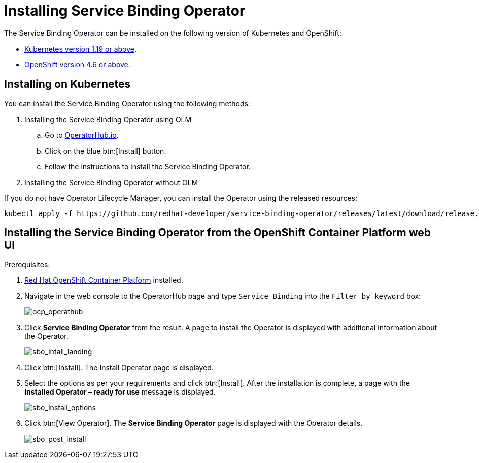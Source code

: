 = Installing Service Binding Operator

The Service Binding Operator can be installed on the following version
of Kubernetes and OpenShift:

* xref:#installing-on-kubernetes[Kubernetes
version 1.19 or above].
* xref:#installing-the-service-binding-operator-from-the-openshift-container-platform-web-ui[OpenShift
version 4.6 or above].

[#installing-on-kubernetes]
== Installing on Kubernetes

You can install the Service Binding Operator using the following
methods:

. Installing the Service Binding Operator using OLM
.. Go to
https://operatorhub.io/operator/service-binding-operator[OperatorHub.io].
.. Click on the blue btn:[Install] button.
.. Follow the instructions to install the Service Binding Operator.
. Installing the Service Binding Operator without OLM

If you do not have Operator Lifecycle Manager, you can install the
Operator using the released resources:

[source,bash]
....
kubectl apply -f https://github.com/redhat-developer/service-binding-operator/releases/latest/download/release.yaml
....

[#installing-the-service-binding-operator-from-the-openshift-container-platform-web-ui]
== Installing the Service Binding Operator from the OpenShift Container Platform web UI

Prerequisites:

. https://docs.openshift.com/container-platform/4.8/welcome/index.html[Red
Hat OpenShift Container Platform] installed.

. Navigate in the web console to the OperatorHub page and type `Service
Binding` into the `Filter by keyword` box:
+
image:ocp_operathub.png[ocp_operathub]

. Click *Service Binding Operator* from the result. A page to install
the Operator is displayed with additional information about the
Operator.
+
image:sbo_intall_landing.png[sbo_intall_landing]

. Click btn:[Install]. The Install Operator page is displayed.
. Select the options as per your requirements and click btn:[Install]. After
the installation is complete, a page with the *Installed Operator –
ready for use* message is displayed.
+
image:sbo_install_options.png[sbo_install_options]

. Click btn:[View Operator]. The *Service Binding Operator* page is
displayed with the Operator details.
+
image:sbo_post_install.png[sbo_post_install]
